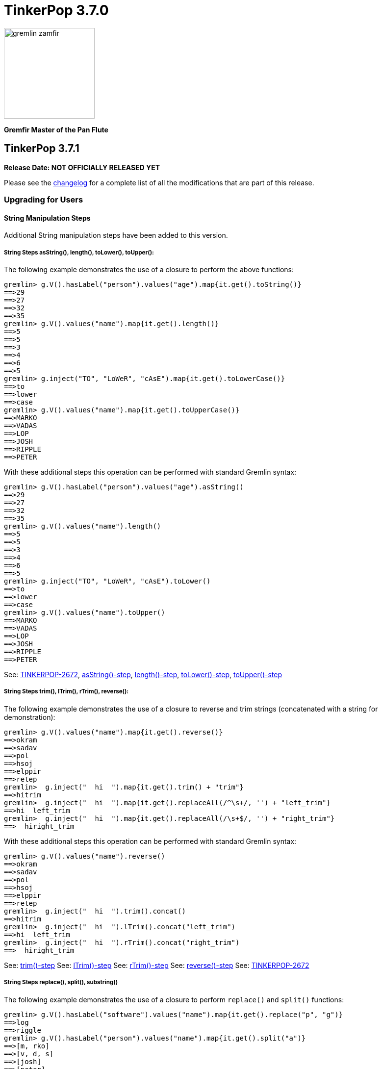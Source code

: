 ////
Licensed to the Apache Software Foundation (ASF) under one or more
contributor license agreements.  See the NOTICE file distributed with
this work for additional information regarding copyright ownership.
The ASF licenses this file to You under the Apache License, Version 2.0
(the "License"); you may not use this file except in compliance with
the License.  You may obtain a copy of the License at

  http://www.apache.org/licenses/LICENSE-2.0

Unless required by applicable law or agreed to in writing, software
distributed under the License is distributed on an "AS IS" BASIS,
WITHOUT WARRANTIES OR CONDITIONS OF ANY KIND, either express or implied.
See the License for the specific language governing permissions and
limitations under the License.
////

= TinkerPop 3.7.0

image::https://raw.githubusercontent.com/apache/tinkerpop/master/docs/static/images/gremlin-zamfir.png[width=185]

*Gremfir Master of the Pan Flute*

== TinkerPop 3.7.1
*Release Date: NOT OFFICIALLY RELEASED YET*

Please see the link:https://github.com/apache/tinkerpop/blob/3.7.1/CHANGELOG.asciidoc#release-3-7-1[changelog] for a
complete list of all the modifications that are part of this release.

=== Upgrading for Users

==== String Manipulation Steps
Additional String manipulation steps have been added to this version.

===== String Steps asString(), length(), toLower(), toUpper():

The following example demonstrates the use of a closure to perform the above functions:
[source,text]
----
gremlin> g.V().hasLabel("person").values("age").map{it.get().toString()}
==>29
==>27
==>32
==>35
gremlin> g.V().values("name").map{it.get().length()}
==>5
==>5
==>3
==>4
==>6
==>5
gremlin> g.inject("TO", "LoWeR", "cAsE").map{it.get().toLowerCase()}
==>to
==>lower
==>case
gremlin> g.V().values("name").map{it.get().toUpperCase()}
==>MARKO
==>VADAS
==>LOP
==>JOSH
==>RIPPLE
==>PETER
----
With these additional steps this operation can be performed with standard Gremlin syntax:
[source,text]
----
gremlin> g.V().hasLabel("person").values("age").asString()
==>29
==>27
==>32
==>35
gremlin> g.V().values("name").length()
==>5
==>5
==>3
==>4
==>6
==>5
gremlin> g.inject("TO", "LoWeR", "cAsE").toLower()
==>to
==>lower
==>case
gremlin> g.V().values("name").toUpper()
==>MARKO
==>VADAS
==>LOP
==>JOSH
==>RIPPLE
==>PETER
----

See: link:https://issues.apache.org/jira/browse/TINKERPOP-2672[TINKERPOP-2672],
link:https://tinkerpop.apache.org/docs/x.y.z/reference/#asString-step[asString()-step],
link:https://tinkerpop.apache.org/docs/x.y.z/reference/#length-step[length()-step],
link:https://tinkerpop.apache.org/docs/x.y.z/reference/#toLower-step[toLower()-step],
link:https://tinkerpop.apache.org/docs/x.y.z/reference/#toUpper-step[toUpper()-step]

===== String Steps trim(), lTrim(), rTrim(), reverse():

The following example demonstrates the use of a closure to reverse and trim strings (concatenated with a string for demonstration):

[source,text]
----
gremlin> g.V().values("name").map{it.get().reverse()}
==>okram
==>sadav
==>pol
==>hsoj
==>elppir
==>retep
gremlin>  g.inject("  hi  ").map{it.get().trim() + "trim"}
==>hitrim
gremlin>  g.inject("  hi  ").map{it.get().replaceAll(/^\s+/, '') + "left_trim"}
==>hi  left_trim
gremlin>  g.inject("  hi  ").map{it.get().replaceAll(/\s+$/, '') + "right_trim"}
==>  hiright_trim
----

With these additional steps this operation can be performed with standard Gremlin syntax:

[source,text]
----
gremlin> g.V().values("name").reverse()
==>okram
==>sadav
==>pol
==>hsoj
==>elppir
==>retep
gremlin>  g.inject("  hi  ").trim().concat()
==>hitrim
gremlin>  g.inject("  hi  ").lTrim().concat("left_trim")
==>hi  left_trim
gremlin>  g.inject("  hi  ").rTrim().concat("right_trim")
==>  hiright_trim
----

See: link:https://tinkerpop.apache.org/docs/x.y.z/reference/#trim-step[trim()-step]
See: link:https://tinkerpop.apache.org/docs/x.y.z/reference/#lTrim-step[lTrim()-step]
See: link:https://tinkerpop.apache.org/docs/x.y.z/reference/#rTrim-step[rTrim()-step]
See: link:https://tinkerpop.apache.org/docs/x.y.z/reference/#reverse-step[reverse()-step]
See: link:https://issues.apache.org/jira/browse/TINKERPOP-2672[TINKERPOP-2672]

===== String Steps replace(), split(), substring()

The following example demonstrates the use of a closure to perform `replace()` and `split()` functions:
[source,text]
----
gremlin> g.V().hasLabel("software").values("name").map{it.get().replace("p", "g")}
==>log
==>riggle
gremlin> g.V().hasLabel("person").values("name").map{it.get().split("a")}
==>[m, rko]
==>[v, d, s]
==>[josh]
==>[peter]
----
With these additional steps this operation can be performed with standard Gremlin syntax:
[source,text]
----
gremlin> g.V().hasLabel("software").values("name").replace("p", "g")
==>log
==>riggle
gremlin> g.V().hasLabel("person").values("name").split("a")
==>[m,rko]
==>[v,d,s]
==>[josh]
==>[peter]
----

For `substring()`, the new Gremlin step follows the Python standard, taking parameters start index and optionally an
end index. This will enable certain operations that would be complex to achieve with closure:
[source,text]
----
gremlin> g.V().hasLabel("person").values("name").map{it.get().substring(1,4)}
==>ark
==>ada
==>osh
==>ete
gremlin> g.V().hasLabel("person").values("name").map{it.get().substring(1)}
==>arko
==>adas
==>osh
==>eter
gremlin> g.V().hasLabel("person").values("name").map{it.get().substring(-2)}
String index out of range: -2
Type ':help' or ':h' for help.
----

The `substring()`-step will return a substring with indices specified by the start and end indices, or from
the start index to the remainder of the string if an end index is not specified. Negative indices are allowed and will
count from the end of the string:
[source,text]
----
gremlin> g.V().hasLabel("person").values("name").substring(1,4)
==>ark
==>ada
==>osh
==>ete
gremlin> g.V().hasLabel("person").values("name").substring(1)
==>arko
==>adas
==>osh
==>eter
gremlin> g.V().hasLabel("person").values("name").substring(-2)
==>ko
==>as
==>sh
==>er
----

See: link:https://tinkerpop.apache.org/docs/x.y.z/reference/#replace-step[replace()-step]
See: link:https://tinkerpop.apache.org/docs/x.y.z/reference/#split-step[split()-step]
See: link:https://tinkerpop.apache.org/docs/x.y.z/reference/#substring-step[substring()-step]
See: link:https://issues.apache.org/jira/browse/TINKERPOP-2672[TINKERPOP-2672]

==== List Traverser based Steps
Additional List manipulation/filter steps have been added to replace the use of closures: `any()` and `all()`.

The following example demonstrates usage of the newly introduced steps:

[source,text]
----
gremlin> g.V().values("age").fold().all(P.gt(10))
==>[29,27,32,35]
gremlin> g.V().values("age").fold().any(P.eq(32))
==>[29,27,32,35]
----

See: link:https://issues.apache.org/jira/browse/TINKERPOP-2978[TINKERPOP-2978],
link:https://tinkerpop.apache.org/docs/x.y.z/reference/#all-step[all()-step],
link:https://tinkerpop.apache.org/docs/x.y.z/reference/#any-step[any()-step]

==== Date manipulation functions

Date manipulations in Gremlin queries were only possible using closures, which may or may not be supported by
different providers. In 3.7.1, we introduce the `asDate()`, `dateAdd` and `dateDiff` steps aimed to replace the usage of closure.

The following example demonstrates usage of newly introduced steps:

[source,text]
----
gremlin> g.inject("2023-08-02T00:00:00Z").asDate().dateAdd(DT.day, 7).dateDiff(datetime("2023-08-02T00:00:00Z"))
==>604800
----

See: link:https://tinkerpop.apache.org/docs/x.y.z/reference/#asDate-step[asDate()-step]
See: link:https://tinkerpop.apache.org/docs/x.y.z/reference/#dateAdd-step[dateAdd()-step]
See: link:https://tinkerpop.apache.org/docs/x.y.z/reference/#dateDiff-step[dateDiff()-step]
See: link:https://issues.apache.org/jira/browse/TINKERPOP-2979[TINKERPOP-2979]

===== `datetime()` for current server time

Function `datetime()` extended to return current server time when used without argument.

[source,text]
----
gremlin> datetime().toGMTString()
==>13 Oct 2023 20:44:20 GMT
----

=== Upgrading for Providers

==== Graph System Providers



==== Graph Driver Providers




== TinkerPop 3.7.0

*Release Date: July 31, 2023*

Please see the link:https://github.com/apache/tinkerpop/blob/3.7.0/CHANGELOG.asciidoc#release-3-7-0[changelog] for a complete list of all the modifications that are part of this release.

=== Upgrading for Users

==== String concat() Step

String manipulations in Gremlin queries were only possible using closures, which may or may not be supported by
different providers. In 3.7.0, we introduce the `concat()`-step as the beginning of a series of string manipulation steps
aimed to replace the usage of closure.

The following example demonstrates the use of a closure to add a new vertex with a label like an existing vertex but
with some prefix attached:

[source,text]
----
gremlin> g.V(1).map{"prefix_" + it.get().label}.as('a').addV(select('a'))
==>v[13]
gremlin> g.V(13).label()
==>prefix_person
----

With `concat()` step this operation can be performed with standard Gremlin syntax:

[source,text]
----
gremlin> g.addV(constant("prefix_").concat(__.V(1).label()))
==>v[14]
gremlin> g.V(14).label()
==>prefix_person
----

See: link:https://issues.apache.org/jira/browse/TINKERPOP-2672[TINKERPOP-2672]

==== union() Start Step

The `union()`-step could only be used mid-traversal after a start step. The typical workaround for this issue was to
use `inject()` with a dummy value to start the traversal and then utilize `union()`:

[source,text]
----
gremlin> g.inject(0).union(V().has('name','vadas'),
......1>                   V().has('software','name','lop').in('created')).
......2>   values('name')
==>vadas
==>marko
==>josh
==>peter
----

As of this version, `union()` can be used more directly to avoid the workaround:

[source,text]
----
gremlin> g.union(V().has('name','vadas'),
......1>         V().has('software','name','lop').in('created')).
......2>   values('name')
==>vadas
==>marko
==>josh
==>peter
----

See: link:https://issues.apache.org/jira/browse/TINKERPOP-2873[TINKERPOP-2873]

==== Map and Cardinality

Relatively recent changes to the Gremlin language have allowed properties to be set by way of a `Map`. As it pertains
to vertices, a `Map` can be given to `mergeV()` and `property()` steps. The limitation was that setting `Cardinality`
with this syntax was not possible without reverting back to `property()` steps that took a `Cardinality` as an argument
in some way. The following paragraphs show how changes for in 3.6.5 make this syntax much better for multi-properties.

The `mergeV()` step makes it much easier to write upsert-like traversals. Of course, if you had a graph that required
the use of multi-properties, some of the ease of `mergeV()` was lost. It typically meant falling back to traversals
using `sideEffect()` or similar direct uses of `property()` to allow it to work properly:

[source,groovy]
----
g.mergeV([(T.id): '1234']).
  option(onMatch, sideEffect(property(single,'age', 20).
                             property(set,'city','miami')).constant([:]))
----

For this version, `mergeV()` gets two new bits of syntax. First, it is possible to individually define the cardinality
for each property value in the `Map` for `onCreate` or `onMerge` events. Therefore, the above example could be written
as:

[source,text]
----
gremlin> g.addV().property(id,1234).property('age',19).property(set, 'city', 'detroit')
==>v[1234]
gremlin> g.mergeV([(T.id): 1234]).
......1>   option(onMatch, ['age': single(20), 'city': set('miami')])
==>v[1234]
gremlin> g.V(1234).valueMap()
==>[city:[detroit,miami],age:[20]]
----

The other option available is to provide a default `Cardinality` to the `option()` as follows, continuing from the
previous example:

[source,text]
----
gremlin> g.mergeV([(T.id): 1234]).
......1>     option(onMatch, ['age': 21, 'city': set('orlando')], single)
==>v[1234]
gremlin> g.mergeV([(T.id): 1234]).
......1>     option(onMatch, ['age': 22, 'city': set('boston')], single)
==>v[1234]
gremlin> g.V(1234).valueMap()
==>[city:[detroit,miami,orlando,boston],age:[22]]
----

In the above example, any property value that does not have its cardinality explicitly defined, will be assumed to be
the cardinality of the argument specified.

For `property(Map)` the `Cardinality` could be set universally for the `Map` with `property(Cardinality, Map)` but
there was no mechanism to set that value individually. Using the same pattern above and constructing a
`CardinalityValue` now allows this possibility.

[source,text]
----
gremlin> g.addV().property(id,1234).property('age',19).property(set, 'city', 'detroit')
==>v[1234]
gremlin> g.V(1234).property(['age': 20, 'city': set('miami')])
==>v[1234]
gremlin> g.V(1234).property(['age': single(21), 'city': set('orlando')])
==>v[1234]
gremlin> g.V(1234).property(single, ['age': 21, 'city': set('boston')])
==>v[1234]
gremlin> g.V(1234).valueMap()
==>[city:[detroit,miami,orlando,boston],age:[21]]
----

See: link:https://issues.apache.org/jira/browse/TINKERPOP-2957[TINKERPOP-2957]

==== TinkerGraph Transactions

Previously, there was no reference implementation provided for the `Transaction` API as this feature wasn't supported by
TinkerGraph. Users were instead directed towards the Neo4jGraph provided in `neo4j-gremlin` if they wanted to get access
to a `Graph` implementation that supported transactions. Unfortunately, the maintenance around this plugin has largely
been abandoned and is only compatible with Neo4j version 3.4, which reached end of life in March 2020.

As of this version, we are introducing the transactional TinkerGraph, `TinkerTransactionGraph`, which is TinkerGraph with
transaction capabilities. The `TinkerTransactionGraph` has `read committed` isolation level, which is the same as the
Neo4jGraph provided in `neo4j-gremlin`. Only `ThreadLocal` transactions are implemented, therefore embedded graph
transactions may not be fully supported. These transaction semantics may not fit the use case for some production
scenarios that require strict ACID-like transactions. Therefore, it is recommended that TinkerTransactionGraph be used
as a Graph for test environments where you still require support for transactions.

===== Usage examples

To use `TinkerTransactionGraph` remotely, start a Gremlin Server with the included `gremlin-server-transaction.yaml`
config file.

[source,bash]
----
bin/gremlin-server.sh conf/gremlin-server-transaction.yaml
----

Then to connect with Java:

[source,java]
----
GraphTraversalSource g = traversal().withRemote(DriverRemoteConnection.using("localhost",8182,"g")); <1>

GraphTraversalSource gtx = g.tx().begin(); <2>
try {
    gtx.addV('test1').iterate(); <3>
    gtx.addV('test2').iterate(); <3>

    gtx.tx().commit(); <4>
} catch (Exception ex) {
    gtx.tx().rollback(); <5>
}
----

<1> Create connection to Gremlin Server with transaction enabled graph.
<2> Spawn a GraphTraversalSource with opened transaction.
<3> Make some updates to graph.
<4> Commit all changes.
<5> Rollback all changes on error.

One can also use the remote TinkerTransactionGraph in Gremlin Console:

[source,text]
----
gremlin> :remote connect tinkerpop.server conf/remote.yaml session <1>
==>Configured localhost/127.0.0.1:8182-[2e70bf11-12f7-4dfe-8a5e-a3d57f0df304]
gremlin> g = traversal().withRemote(DriverRemoteConnection.using("localhost",8182,"g"))
==>graphtraversalsource[emptygraph[empty], standard]
gremlin> gtx = g.tx().begin() <2>
==>graphtraversalsource[emptygraph[empty], standard]
gremlin> gtx.addV('test').property('name', 'one')
==>v[0]
gremlin> gtx.V().valueMap()
==>[name:[one]]
gremlin> g.V().valueMap()
gremlin> gtx.tx().commit()
==>null
gremlin> g.V().valueMap() <3>
==>[name:[one]]
gremlin> g.V()
==>v[0]
gremlin> gtx = g.tx().begin() <4>
==>graphtraversalsource[emptygraph[empty], standard]
gremlin> gtx.addV('test').property('name', 'two')
==>v[2]
gremlin> gtx.V().valueMap()
==>[name:[one]]
==>[name:[two]]
gremlin> g.V().valueMap()
==>[name:[one]]
gremlin> gtx.tx().rollback()
==>null
gremlin> g.V().valueMap() <5>
==>[name:[one]]
----

<1> Open remote Console session and spawn remote graph traversal source for the empty TinkerTransactionGraph.
<2> Spawn a GraphTraversalSource by opening a transaction.
<3> The vertex is added in the remote graph until we commit the transaction (which automatically closes the transaction).
<4> Spawn another GraphTraversalSource by opening a new transaction.
<5> The second vertex will not bed added to the remote graph since we rolled back the change

To use the embedded TinkerTransactionGraph in Gremlin Console:

[source,text]
----
gremlin> graph = TinkerTransactionGraph.open() <1>
==>tinkertransactiongraph[vertices:0 edges:0]
gremlin> g = traversal().withEmbedded(graph) <2>
==>graphtraversalsource[tinkertransactiongraph[vertices:0 edges:0], standard]
gremlin> g.addV('test').property('name','one')
==>v[0]
gremlin> g.tx().commit() <3>
==>null
gremlin> g.V().valueMap()
==>[name:[one]]
gremlin> g.addV('test').property('name','two') <4>
==>v[2]
gremlin> g.V().valueMap()
==>[name:[one]]
==>[name:[two]]
gremlin> g.tx().rollback() <5>
==>null
gremlin> g.V().valueMap()
==>[name:[one]]
----

<1> Open transactional graph.
<2> Spawn a GraphTraversalSource with transactional graph.
<3> Commit the add vertex operation
<4> Add a second vertex without committing
<5> Rollback the change

Note that all embedded `TinkerTransactionGraph` remains `ThreadLocal` transactions, meaning that all traversal sources
spawned from the graph will operate within the same transaction scope.

IMPORTANT: `TinkerTransactionGraph` comes with performance and semantic limitations, where the former is expect to
be resolved in future versions. Since its primary recommended use case is for testing these limitations should not be
an impediment. Production use cases for TinkerGraph should generally prefer the non-transactional implementation.

See: link:https://issues.apache.org/jira/browse/TINKERPOP-2975[TINKERPOP-2975],
link:https://tinkerpop.apache.org/docs/3.7.0/reference/#tinkergraph-gremlin-tx[Reference Documentation - TinkerGraph Transactions]

==== Properties on Elements

One of the peculiar aspects of using Gremlin remotely is that if you do something like `v = g.V().next()` you will
find that the `v`, the `Vertex` object, does not have any properties associated with it, even if the database
associates some with it. It will be a "reference" only, in that it will only have an `id` and `label`. The reason and
history for this approach can be found on the link:https://lists.apache.org/thread/xltcon4zxnwq4fyw2r2126syyrqm8spy[dev list].
While this has been a long-standing way TinkerPop operates, it is a confusing point for new users and often forces
some inconvenience on folks by requiring them to alter queries to transform graph elements to other forms that can
carry the property data (e.g. `elementMap()`).

With this new release, properties are finally available on graph elements for all programming languages and are now
returned by default for OLTP requests. Gremlin Server 3.5 and 3.6 can return properties only in some special cases.

Queries still won't return properties on Elements for OLAP. It deals with references only as it always have
irrespective of remote or local execution.

Consider the following example of this functionality with Javascript:

[source,javascript]
----
const client = new Client('ws://localhost:8182/gremlin',{traversalSource: 'gmodern'});
await client.open();
const result = await client.submit('g.V(1)');
console.log(JSON.stringify(result.first()));
await client.close();
----

The result will be different depending on the version of Gremlin Server. For 3.5/3.6:

[source,json]
----
{"id":1,"label":"person"}
----

For 3.7:
[source,json]
----
{"id":1,"label":"person","properties":{"name":[{"id":0,"label":"name","value":"marko","key":"name"}],"age":[{"id":1,"label":"age","value":29,"key":"age"}]}}
---- 

===== Enabling the previous behavior

Note that drivers from earlier versions like 3.5 and 3.6 will not be able to retrieve properties on elements. Older
drivers connecting to 3.7.x servers should disable this functionality server-side in one of two ways:

*Configure Gremlin Server to not return properties* - update Gremlin Server initialization script with
`ReferenceElementStrategy`. This configuration is essentially the one used in older versions of the server by default.

[source,groovy]
----
globals << [g : traversal().withEmbedded(graph).withStrategies(ReferenceElementStrategy)]
----

*Disable property inclusion per request* - the `materializeProperties` has a `tokens` option for this purpose.

[source,csharp]
----
g.With("materializeProperties", "tokens").V(1).Next()
----

===== Possible issues

`ReferenceElement`-type objects are no longer returned by the server by default. When upgrading existing code to 3.7.0,
it is possible that this change could have some impact if you directly declared use of those classes. For example:

[source,java]
----
ReferenceVertex v = g.V().next();
----

would need to be changed to:

[source,java]
----
Vertex v = g.V().next();
----

In other words, it would be best to code to the various structural interfaces like `Vertex` and `Edge` rather than
specific implementations.

See: link:https://issues.apache.org/jira/browse/TINKERPOP-2824[TINKERPOP-2824]

==== Gremlin.NET: Nullable Annotations

Gremlin.NET now uses link:https://learn.microsoft.com/en-us/dotnet/csharp/nullable-references#nullable-variable-annotations[nullable annotations]
to state wether an argument or a return value can be null or not. This should make it much less likely to get a
`NullReferenceException` from Gremlin.NET.

This change required to make some breaking changes but most users should not be affected by this as the breaking
changes are limited to APIs that are mostly intended for graph driver providers.

See: link:https://issues.apache.org/jira/browse/TINKERPOP-2348[TINKERPOP-2348]

==== Removed connectOnStartup javascript

Removed the `connectOnStartup` option for Gremlin Javascript API to resolve potential `unhandledRejection` and race
conditions. New `DriverRemoteConnection` objects no longer initiate connection by default at startup. Call `open()`
explicitly if one wishes to manually connect on startup.

For example:

[source,javascript]
----
const drc = new DriverRemoteConnection(url);
drc.open().catch(err => {
   // Handle error upon open.
})
----

==== Creation of New `gremlin-util` Module

`gremlin-driver` has been refactored and several classes have been extracted to a new `gremlin-util` module. Any classes
which are utilized by both `gremlin-driver` and `gremlin-server` have been extracted to `gremlin-util`. This includes
the entire `tinkerpop.gremlin.driver.ser` and `tinkerpop.gremlin.driver.message` packages as well as
`tinkerpop.gremlin.driver.MessageSerializer` and `tinkerpop.gremlin.driver.Tokens`. For a full list of the migrated
classes, see: link:https://issues.apache.org/jira/browse/TINKERPOP-2819[TINKERPOP-2819].
All migrated classes have had their packages updated to reflect this change. For these classes, packages have changed
from `tinkerpop.gremlin.driver.*` to `tinkerpop.gremlin.util.*`. For example
`org.apache.tinkerpop.gremlin.driver.ser.GraphBinaryMessageSerializerV1` has been updated to
`org.apache.tinkerpop.gremlin.util.ser.GraphBinaryMessageSerializerV1`. All imports of these classes should be updated
to reflect this change. All server config files which declare a list of serializers should also be updated to
reflect the new location of serializer classes.

See: link:https://issues.apache.org/jira/browse/TINKERPOP-2819[TINKERPOP-2819]

==== Removal of `gremlin-driver` from `gremlin-server`

`gremlin-driver` is no longer a dependency of `gremlin-server` and thus will no longer be packaged in server
distributions. Any app which makes use of both `gremlin-driver` and `gremlin-server` will now need to directly
include both modules.

==== Serializer Renaming

Serializers tended to have a standard suffix that denotes the version. It usually appears as something like "V1d0".
The "d0" portion of this has always been a bit superfluous and was actually not used when GraphBinary was introduced,
preferring a simple "V1". To bring greater consistency to the naming the "d0" has been dropped from all places where
it was referenced that way.

There was a bit of a misnaming in the early days of TinkerPop 3.x where typed versus untyped json was mixed up among
the GraphSON `MessageSerializer` implementations. For GraphSON 1.0, untyped GraphSON was referred to as
`GraphSONMessageSerializerV1d0` and typed as `GraphSONMessageSerializerGremlinV1d0`, but for version 2.0 of GraphSON,
the idea of untyped GraphSON was left behind and so typed GraphSON became `GraphSONMessageSerializerV2d0` which
followed to version 3.0. With the return of typed and untyped GraphSON for 3.6.5, it seemed important to unify all
of this naming and given the previously mentioned removal of the "d0" we now have:

* `GraphSONMessageSerializerV1` is now typed GraphSON 1.0
* `GraphSONMessageSerializerGremlinV1d0` is removed.
* `GraphSONUntypedMessageSerializerV1` is now untyped GraphSON 1.0
* `GraphSONMessageSerializerV2` is now typed GraphSON 2.0
* `GraphSONMessageSerializerGremlinV2d0` is removed - it was deprecated in 3.4.0 actually and served little purpose
* `GraphSONUntypedMessageSerializerV2` is now untyped GraphSON 2.0
* `GraphSONMessageSerializerV3` is typed GraphSON 3.0 as it always has been
* `GraphSONUntypedMessageSerializerV3` is untyped GraphSON 3.0 which is newly added

==== Building and Running with JDK 17

You can now run TinkerPop with Java 17. Be advised that there are some issues with reflection and so you may need to
either --add-opens or --add-exports certain modules to enable it to work with Java 17. This mostly affects the Kryo
serialization library which is used with OLAP. If you use OLTP, then you may not need to add any of these options to
the JVM. The following are only examples used by TinkerPop's automated tests and are placed here for convenience.

[source,text]
----
    --add-opens=java.base/java.io=ALL-UNNAMED
    --add-opens=java.base/java.nio=ALL-UNNAMED
    --add-opens=java.base/sun.nio.cs=ALL-UNNAMED
    --add-opens=java.base/java.lang=ALL-UNNAMED
    --add-opens=java.base/java.lang.invoke=ALL-UNNAMED
    --add-opens=java.base/java.lang.reflect=ALL-UNNAMED
    --add-opens=java.base/java.util=ALL-UNNAMED
    --add-opens=java.base/java.util.concurrent=ALL-UNNAMED
    --add-opens=java.base/java.util.concurrent.atomic=ALL-UNNAMED
    --add-opens=java.base/java.net=ALL-UNNAMED
----

See: link:https://issues.apache.org/jira/browse/TINKERPOP-2703[TINKERPOP-2703]

=== Upgrading for Providers

==== Graph Driver Providers

===== Gremlin.NET: Nullable Reference Types

Enabling nullable reference types comes with some breaking changes in Gremlin.NET which can affect driver providers.

GraphBinary APIs changed to make better use of nullable reference types. Instead of one method `WriteValueAsync` and
one method `ReadValueAsync`, there are now methods `WriteNullableValueAsync` and `ReadNullableValueAsync` that allow
`null` values and methods `WriteNonNullableValueAsync` and `ReadNonNullableValueAsync` that do not allow `null` values.

Some `set` property accessors were removed from some pure data classes in the `Structure` and the `Driver.Messages`
namespaces to initialize these properties directly from the constructor which ensures that they are really not `null`.
We also used this opportunity to convert some of these pure data classes into a `record`.

See: link:https://issues.apache.org/jira/browse/TINKERPOP-2348[TINKERPOP-2348]

==== Graph System Providers

===== Reworked Gremlin Socket Server

The `SimpleSocketServer` from `gremlin-driver` has been brought into a new module `gremlin-tools/gremlin-socket-server`
and it has been adapted to be usable by all drivers for testing. See more about creating gremlin socket server tests
link:https://tinkerpop.apache.org/docs/x.y.z/dev/developer/#gremlin-socket-server-tests[here].

===== Mid-traversal E()

Traversals now support mid-traversal E()-steps.

Prior to this change you were limited to using E()-step only at the start of traversal, but now you can this step in
the middle. This improvement makes it easier for users to build certain types of queries. For example, get edges with
label knows, if there is none then add new one between josh and vadas.

`g.inject(1).coalesce(E().hasLabel("knows"), addE("knows").from(V().has("name","josh")).to(V().has("name","vadas")))`

Another reason is to make E() and V() steps equivalent in terms of use in the middle of traversal.

See link:https://issues.apache.org/jira/browse/TINKERPOP-2798[TINKERPOP-2798]

===== PBiPredicate interface

Custom predicates used in `P` now should implement `PBiPredicate` interface.

It allows to set the name of the predicate that will be used for serialization by overriding `getPredicateName`.
In previous version `toString` used for this.

In most cases it should be enough just to replace `BiPredicate` with `PBiPredicate` in predicate declaration.

See link:https://issues.apache.org/jira/browse/TINKERPOP-2949[TINKERPOP-2949]
